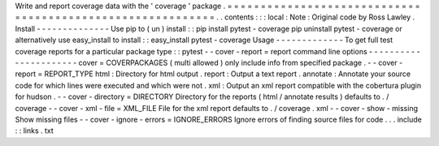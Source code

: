 Write
and
report
coverage
data
with
the
'
coverage
'
package
.
=
=
=
=
=
=
=
=
=
=
=
=
=
=
=
=
=
=
=
=
=
=
=
=
=
=
=
=
=
=
=
=
=
=
=
=
=
=
=
=
=
=
=
=
=
=
=
=
=
=
=
=
=
=
=
=
=
=
=
.
.
contents
:
:
:
local
:
Note
:
Original
code
by
Ross
Lawley
.
Install
-
-
-
-
-
-
-
-
-
-
-
-
-
-
Use
pip
to
(
un
)
install
:
:
pip
install
pytest
-
coverage
pip
uninstall
pytest
-
coverage
or
alternatively
use
easy_install
to
install
:
:
easy_install
pytest
-
coverage
Usage
-
-
-
-
-
-
-
-
-
-
-
-
-
To
get
full
test
coverage
reports
for
a
particular
package
type
:
:
pytest
-
-
cover
-
report
=
report
command
line
options
-
-
-
-
-
-
-
-
-
-
-
-
-
-
-
-
-
-
-
-
-
-
cover
=
COVERPACKAGES
(
multi
allowed
)
only
include
info
from
specified
package
.
-
-
cover
-
report
=
REPORT_TYPE
html
:
Directory
for
html
output
.
report
:
Output
a
text
report
.
annotate
:
Annotate
your
source
code
for
which
lines
were
executed
and
which
were
not
.
xml
:
Output
an
xml
report
compatible
with
the
cobertura
plugin
for
hudson
.
-
-
cover
-
directory
=
DIRECTORY
Directory
for
the
reports
(
html
/
annotate
results
)
defaults
to
.
/
coverage
-
-
cover
-
xml
-
file
=
XML_FILE
File
for
the
xml
report
defaults
to
.
/
coverage
.
xml
-
-
cover
-
show
-
missing
Show
missing
files
-
-
cover
-
ignore
-
errors
=
IGNORE_ERRORS
Ignore
errors
of
finding
source
files
for
code
.
.
.
include
:
:
links
.
txt
